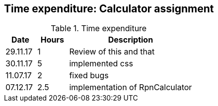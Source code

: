 == Time expenditure: Calculator assignment


[cols="1,1,4", options="header"]
.Time expenditure
|===
| Date
| Hours
| Description

| 29.11.17
| 1
| Review of this and that

| 30.11.17
| 5
| implemented css

| 11.07.17
| 2
| fixed bugs

| 07.12.17
| 2.5
| implementation of RpnCalculator



|===

